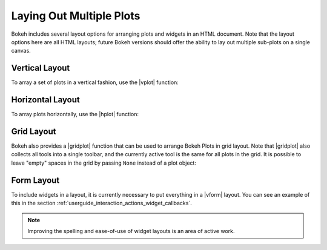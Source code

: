 .. _userguide_layout:

Laying Out Multiple Plots
=========================

Bokeh includes several layout options for arranging plots and widgets
in an HTML document. Note that the layout options here are all HTML
layouts; future Bokeh versions should offer the ability to lay out
multiple sub-plots on a single canvas.

.. _userguide_layout_layout_vertical:

Vertical Layout
---------------

To array a set of plots in a vertical fashion, use the |vplot| function:

.. bokeh-plot:: source/docs/user_guide/source_examples/layout_vertical.py
    :source-position: above

.. _userguide_layout_layout_horizontal:

Horizontal Layout
-----------------

To array plots horizontally, use the |hplot| function:

.. bokeh-plot:: source/docs/user_guide/source_examples/layout_horizontal.py
    :source-position: above

.. _userguide_layout_layout_grid:

Grid Layout
-----------

Bokeh also provides a |gridplot| function that can be used to arrange
Bokeh Plots in grid layout. Note that |gridplot| also collects all
tools into a single toolbar, and the currently active tool is the same
for all plots in the grid. It is possible to leave "empty" spaces in
the grid by passing ``None`` instead of a plot object:

.. bokeh-plot:: source/docs/user_guide/source_examples/layout_grid.py
    :source-position: above

.. _userguide_layout_layout_form:

Form Layout
-----------

To include widgets in a layout, it is currently necessary to put everything
in a |vform| layout. You can see an example of this in the section
:ref:`userguide_interaction_actions_widget_callbacks`.

.. note::
    Improving the spelling and ease-of-use of widget layouts is an area
    of active work.

.. |gridplot| replace:: :func:`~bokeh.io.gridplot`
.. |hplot|    replace:: :func:`~bokeh.io.hplot`
.. |vplot|    replace:: :func:`~bokeh.io.vplot`
.. |vform|    replace:: :func:`~bokeh.io.vform`
